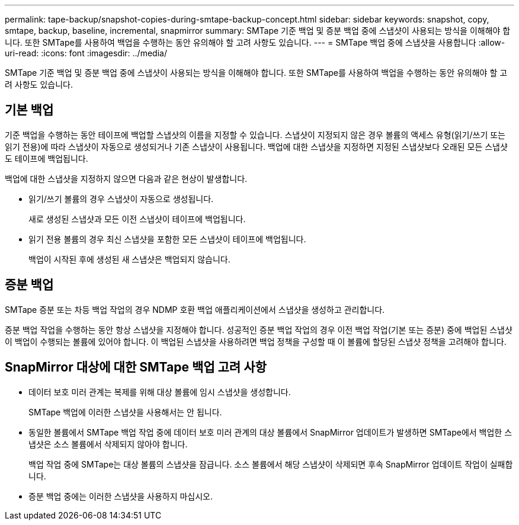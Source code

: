 ---
permalink: tape-backup/snapshot-copies-during-smtape-backup-concept.html 
sidebar: sidebar 
keywords: snapshot, copy, smtape, backup, baseline, incremental, snapmirror 
summary: SMTape 기준 백업 및 증분 백업 중에 스냅샷이 사용되는 방식을 이해해야 합니다. 또한 SMTape를 사용하여 백업을 수행하는 동안 유의해야 할 고려 사항도 있습니다. 
---
= SMTape 백업 중에 스냅샷을 사용합니다
:allow-uri-read: 
:icons: font
:imagesdir: ../media/


[role="lead"]
SMTape 기준 백업 및 증분 백업 중에 스냅샷이 사용되는 방식을 이해해야 합니다. 또한 SMTape를 사용하여 백업을 수행하는 동안 유의해야 할 고려 사항도 있습니다.



== 기본 백업

기준 백업을 수행하는 동안 테이프에 백업할 스냅샷의 이름을 지정할 수 있습니다. 스냅샷이 지정되지 않은 경우 볼륨의 액세스 유형(읽기/쓰기 또는 읽기 전용)에 따라 스냅샷이 자동으로 생성되거나 기존 스냅샷이 사용됩니다. 백업에 대한 스냅샷을 지정하면 지정된 스냅샷보다 오래된 모든 스냅샷도 테이프에 백업됩니다.

백업에 대한 스냅샷을 지정하지 않으면 다음과 같은 현상이 발생합니다.

* 읽기/쓰기 볼륨의 경우 스냅샷이 자동으로 생성됩니다.
+
새로 생성된 스냅샷과 모든 이전 스냅샷이 테이프에 백업됩니다.

* 읽기 전용 볼륨의 경우 최신 스냅샷을 포함한 모든 스냅샷이 테이프에 백업됩니다.
+
백업이 시작된 후에 생성된 새 스냅샷은 백업되지 않습니다.





== 증분 백업

SMTape 증분 또는 차등 백업 작업의 경우 NDMP 호환 백업 애플리케이션에서 스냅샷을 생성하고 관리합니다.

증분 백업 작업을 수행하는 동안 항상 스냅샷을 지정해야 합니다. 성공적인 증분 백업 작업의 경우 이전 백업 작업(기본 또는 증분) 중에 백업된 스냅샷이 백업이 수행되는 볼륨에 있어야 합니다. 이 백업된 스냅샷을 사용하려면 백업 정책을 구성할 때 이 볼륨에 할당된 스냅샷 정책을 고려해야 합니다.



== SnapMirror 대상에 대한 SMTape 백업 고려 사항

* 데이터 보호 미러 관계는 복제를 위해 대상 볼륨에 임시 스냅샷을 생성합니다.
+
SMTape 백업에 이러한 스냅샷을 사용해서는 안 됩니다.

* 동일한 볼륨에서 SMTape 백업 작업 중에 데이터 보호 미러 관계의 대상 볼륨에서 SnapMirror 업데이트가 발생하면 SMTape에서 백업한 스냅샷은 소스 볼륨에서 삭제되지 않아야 합니다.
+
백업 작업 중에 SMTape는 대상 볼륨의 스냅샷을 잠급니다. 소스 볼륨에서 해당 스냅샷이 삭제되면 후속 SnapMirror 업데이트 작업이 실패합니다.

* 증분 백업 중에는 이러한 스냅샷을 사용하지 마십시오.

